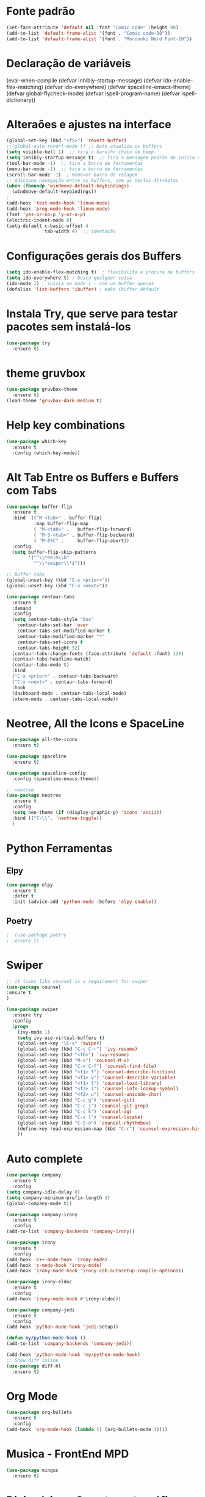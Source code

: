 #+STARTUP: overview 
#+PROPERTY: header-args :comments yes :results silent
* Fonte padrão
#+BEGIN_SRC emacs-lisp
(set-face-attribute 'default nil :font "Comic code" :height 90)
(add-to-list 'default-frame-alist '(font . "Comic code-10"))
(add-to-list 'default-frame-alist '(font . "Mononoki Nerd Font-10"))
#+END_SRC

* Declaração de variáveis
#+BEGIN_SCR emacs-lisp
(eval-when-compile (defvar inhibiy-startup-message)
                   (defvar ido-enable-flex-matching)
                   (defvar ido-everywhere)
                   (defvar spaceline-emacs-theme)
                   (defvar global-flycheck-mode)
                   (defvar ispell-program-name)
                   (defvar ispell-dictionary))
 #+END_SRC
* Alteraões e ajustes na interface
#+BEGIN_SRC emacs-lisp
  (global-set-key (kbd "<f5>") 'revert-buffer)
  ;;(global-auto-revert-mode t) ;; Auto atualiza os buffers
  (setq visible-bell 1)  ;; tira o barulho chato de beep
  (setq inhibiy-startup-message t)  ;; tira a mensagem padrão de inicio do emacs
  (tool-bar-mode -1)  ;; tira a barra de ferramentas
  (menu-bar-mode -1)  ;; tira a barra de ferramentas
  (scroll-bar-mode -1)  ; Remover barra de rolagem
  ;; Adiciona navegação entre os buffers, com as teclas Alt+Setas
  (when (fboundp 'windmove-default-keybindings)
	(windmove-default-keybindings))
  ;
  (add-hook 'text-mode-hook 'linum-mode)
  (add-hook 'prog-mode-hook 'linum-mode)
  (fset 'yes-or-no-p 'y-or-n-p)
  (electric-indent-mode 0)
  (setq-default c-basic-offset 4
				tab-width 4)  ;; identação
 #+END_SRC

* Configurações gerais dos Buffers
#+BEGIN_SRC emacs-lisp
  (setq ido-enable-flex-matching t)  ; flexibilita a procura de buffers
  (setq ido-everywhere t) ; busca qualquer coisa
  (ido-mode 1) ; inicia no modo 1 - com um buffer apenas
  (defalias 'list-buffers 'ibuffer) ; make ibuffer default
#+END_SRC

* Instala Try, que serve para testar pacotes sem instalá-los
#+BEGIN_SRC emacs-lisp
(use-package try
  :ensure t)
#+END_SRC
	
* theme gruvbox
#+BEGIN_SRC emacs-lisp
(use-package gruvbox-theme
  :ensure t)
(load-theme 'gruvbox-dark-medium t)
#+END_SRC

* Help key combinations
#+BEGIN_SRC emacs-lisp
(use-package which-key
  :ensure t
  :config (which-key-mode))
#+END_SRC

* Alt Tab Entre os Buffers e Buffers com Tabs
#+BEGIN_SRC emacs-lisp
  (use-package buffer-flip
	:ensure t
	:bind  (("M-<tab>" . buffer-flip)
			:map buffer-flip-map
			( "M-<tab>" .   buffer-flip-forward) 
			( "M-S-<tab>" . buffer-flip-backward) 
			( "M-ESC" .     buffer-flip-abort))
	:config
	(setq buffer-flip-skip-patterns
		  '("^\\*helm\\b"
			"^\\*swiper\\*$")))

  ;; Buffer tabs
  (global-unset-key (kbd "C-x <prior>"))
  (global-unset-key (kbd "C-x <next>"))

  (use-package centaur-tabs
	:ensure t
	:demand
	:config
	(setq centaur-tabs-style "box"
	  centaur-tabs-set-bar 'over
	  centaur-tabs-set-modified-marker t
	  centaur-tabs-modified-marker "*"
	  centaur-tabs-set-icons t
	  centaur-tabs-height 32)
	(centaur-tabs-change-fonts (face-attribute 'default :font) 120)
	(centaur-tabs-headline-match)
	(centaur-tabs-mode t)
	:bind
	("C-x <prior>" . centaur-tabs-backward)
	("C-x <next>" . centaur-tabs-forward)
	:hook
	(dashboard-mode . centaur-tabs-local-mode)
	(vterm-mode . centaur-tabs-local-mode))
#+END_SRC

* Neotree, All the Icons e SpaceLine
#+BEGIN_SRC emacs-lisp
(use-package all-the-icons
  :ensure t)

(use-package spaceline
  :ensure t)

(use-package spaceline-config
  :config (spaceline-emacs-theme))

;; neotree
(use-package neotree
  :ensure t
  :config
  (setq neo-theme (if (display-graphic-p) 'icons 'ascii))
  :bind (("C-\\". 'neotree-toggle))
  )
#+END_SRC

* Python Ferramentas
** Elpy
#+BEGIN_SRC emacs-lisp
(use-package elpy
  :ensure t
  :defer t
  :init (advice-add 'python-mode :before 'elpy-enable))
#+END_SRC

** Poetry
#+BEGIN_SRC emacs-lisp
;  (use-package poetry
; :ensure t)
#+END_SRC

* Swiper
#+BEGIN_SRC emacs-lisp
;; it looks like counsel is a requirement for swiper
(use-package counsel
:ensure t
)

(use-package swiper
  :ensure try
  :config
  (progn
    (ivy-mode 1)
    (setq ivy-use-virtual-buffers t)
    (global-set-key "\C-s" 'swiper)
    (global-set-key (kbd "C-c C-r") 'ivy-resume)
    (global-set-key (kbd "<f6>") 'ivy-resume)
    (global-set-key (kbd "M-x") 'counsel-M-x)
    (global-set-key (kbd "C-x C-f") 'counsel-find-file)
    (global-set-key (kbd "<f1> f") 'counsel-describe-function)
    (global-set-key (kbd "<f1> v") 'counsel-describe-variable)
    (global-set-key (kbd "<f1> l") 'counsel-load-library)
    (global-set-key (kbd "<f2> i") 'counsel-info-lookup-symbol)
    (global-set-key (kbd "<f2> u") 'counsel-unicode-char)
    (global-set-key (kbd "C-c g") 'counsel-git)
    (global-set-key (kbd "C-c j") 'counsel-git-grep)
    (global-set-key (kbd "C-c k") 'counsel-ag)
    (global-set-key (kbd "C-x l") 'counsel-locate)
    (global-set-key (kbd "C-S-o") 'counsel-rhythmbox)
    (define-key read-expression-map (kbd "C-r") 'counsel-expression-history)
    ))
#+END_SRC

* Auto complete
#+BEGIN_SRC emacs-lisp
(use-package company
  :ensure t
  :config
(setq company-idle-delay 0)
(setq company-minimum-prefix-length 3)
(global-company-mode t))

(use-package company-irony
  :ensure t
  :config
(add-to-list 'company-backends 'company-irony))

(use-package irony
  :ensure t
  :config
(add-hook 'c++-mode-hook 'irony-mode)
(add-hook 'c-mode-hook 'irony-mode)
(add-hook 'irony-mode-hook 'irony-cdb-autosetup-compile-options))

(use-package irony-eldoc
  :ensure t
  :config
(add-hook 'irony-mode-hook #'irony-eldoc))

(use-package company-jedi
  :ensure t
  :config
(add-hook 'python-mode-hook 'jedi:setup))

(defun my/python-mode-hook ()
(add-to-list 'company-backends 'company-jedi))

(add-hook 'python-mode-hook 'my/python-mode-hook)
;; Show diff inline
(use-package diff-hl
  :ensure t)

#+END_SRC

* Org Mode
#+BEGIN_SRC emacs-lisp
(use-package org-bullets
  :ensure t
  :config
(add-hook 'org-mode-hook (lambda () (org-bullets-mode 1))))
#+END_SRC
* Musica - FrontEnd MPD
#+BEGIN_SRC emacs-lisp
(use-package mingus
  :ensure t)
#+END_SRC
* Dicionários - Corretor ortográfico
#+BEGIN_SRC
;; Spell
(setq
    ispell-program-name "/usr/bin/hunspell"
    ispell-dictionary "pt_BR")

    (defun flyspell-on-for-buffer-type ()
      "Enable Flyspell appropriately for the major mode of the current buffer.  Uses `flyspell-prog-mode' for modes derived from `prog-mode', so only strings and comments get checked.  All other buffers get `flyspell-mode' to check all text.  If flyspell is already enabled, does nothing."
      (interactive)
      (if (not (symbol-value flyspell-mode)) ; if not already on
	(progn
	  (if (derived-mode-p 'prog-mode)
	    (progn
	      (message "Flyspell on (code)")
	      (flyspell-prog-mode))
	    ;; else
	    (progn
	      (message "Flyspell on (text)")
	      (flyspell-mode 1)))
	  ;; I tried putting (flyspell-buffer) here but it didn't seem to work
	  )))
#+END_SRC
* Dashboard
#+BEGIN_SRC emacs-lisp
(use-package dashboard
  :ensure t
  :init
  (setq dashboard-items '((recents . 5)
                          (projects . 5))
	dashboard-banner-logo-title "Hello!"
	dashboard-startup-banner 'logo
	dashboard-set-file-icons t
	dashboard-heading-icons t
	dashboard-set-init-info nil
        dashboard-center-content t)
  :config
  (dashboard-setup-startup-hook))
(provide 'dashboard-config)
#+END_SRC
* PDFs
#+BEGIN_SRC emacs-lisp

#+END_SRC
